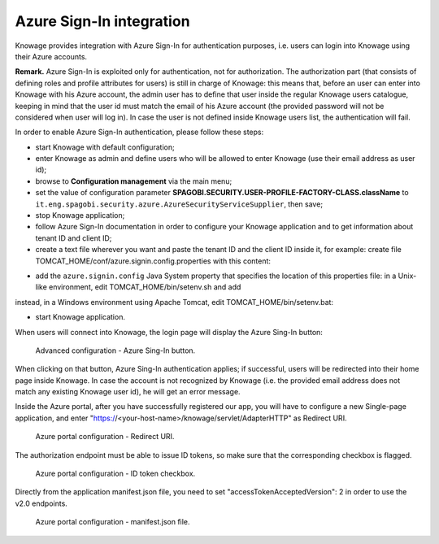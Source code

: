 Azure Sign-In integration
==========================

Knowage provides integration with Azure Sign-In for authentication purposes, i.e. users can login into Knowage using their Azure accounts.

**Remark.** Azure Sign-In is exploited only for authentication, not for authorization. The authorization part (that consists of defining roles and profile attributes for users) is still in charge of Knowage: this means that, before an user can enter into Knowage with his Azure account, the admin user has to define that user inside the regular Knowage users catalogue, keeping in mind that the user id must match the email of his Azure account (the provided password will not be considered when user will log in). In case the user is not defined inside Knowage users list, the authentication will fail.

In order to enable Azure Sign-In authentication, please follow these steps:

* start Knowage with default configuration;
* enter Knowage as admin and define users who will be allowed to enter Knowage (use their email address as user id);
* browse to **Configuration management** via the main menu;
* set the value of configuration parameter **SPAGOBI.SECURITY.USER-PROFILE-FACTORY-CLASS.className** to ``it.eng.spagobi.security.azure.AzureSecurityServiceSupplier``, then save;
* stop Knowage application;
* follow Azure Sign-In documentation in order to configure your Knowage application and to get information about tenant ID and client ID;
* create a text file wherever you want and paste the tenant ID and the client ID inside it, for example: create file TOMCAT_HOME/conf/azure.signin.config.properties with this content:

.. code-block:: properties
    :linenos:

    enabled=true
    client_id=<your client ID>
    tenant_id=<your tenant ID>

* add the ``azure.signin.config`` Java System property that specifies the location of this properties file: in a Unix-like environment, edit TOMCAT_HOME/bin/setenv.sh and add

.. code-block:: bash
    :linenos:

    export JAVA_OPTS="${JAVA_OPTS} -Dazure.signin.config=<your Tomcat home folder>/conf/azure.signin.config.properties"

instead, in a Windows environment using Apache Tomcat, edit TOMCAT_HOME/bin/setenv.bat:

.. code-block:: bash
    :linenos:

    set JAVA_OPTS="%JAVA_OPTS% -Dazure.signin.config=<your Tomcat home folder>/conf/azure.signin.config.properties"

* start Knowage application.

When users will connect into Knowage, the login page will display the Azure Sing-In button:

.. figure:: media/azure_signin.jpg

   Advanced configuration - Azure Sing-In button.

When clicking on that button, Azure Sing-In authentication applies; if successful, users will be redirected into their home page inside Knowage.
In case the account is not recognized by Knowage (i.e. the provided email address does not match any existing Knowage user id), he will get an error message.
   
Inside the Azure portal, after you have successfully registered our app, you will have to configure a new Single-page application, and enter "https://<your-host-name>/knowage/servlet/AdapterHTTP" as Redirect URI.

.. figure:: media/azure_redirect_uri.jpg

   Azure portal configuration - Redirect URI.
   
The authorization endpoint must be able to issue ID tokens, so make sure that the corresponding checkbox is flagged.

.. figure:: media/azure_idtoken_checkbox.jpg

   Azure portal configuration - ID token checkbox.
   
Directly from the application manifest.json file, you need to set "accessTokenAcceptedVersion": 2 in order to use the v2.0 endpoints.

.. figure:: media/manifest.jpg

   Azure portal configuration - manifest.json file.